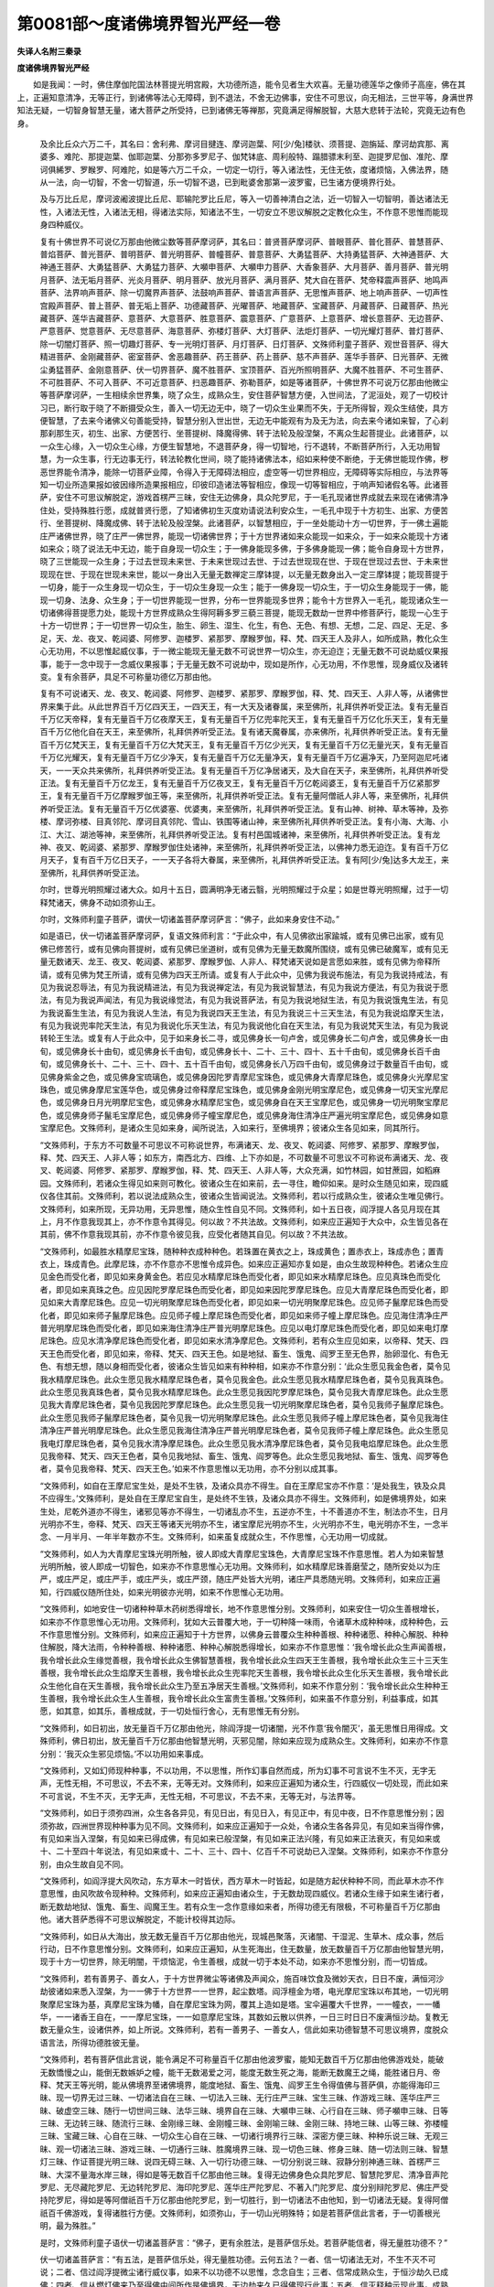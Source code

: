 第0081部～度诸佛境界智光严经一卷
====================================

**失译人名附三秦录**

**度诸佛境界智光严经**


　　如是我闻：一时，佛住摩伽陀国法林菩提光明宫殿，大功德所造，能令见者生大欢喜。无量功德莲华之像师子高座，佛在其上，正遍知意清净，无等正行，到诸佛等法心无障碍，到不退法，不舍无边佛事，安住不可思议，向无相法，三世平等，身满世界知法无疑，一切智身智慧无量，诸大菩萨之所受持，已到诸佛无等禅那，究竟满足得解脱智，大慈大悲转于法轮，究竟无边有色身。

      　　及余比丘众六万二千，其名曰：舍利弗、摩诃目揵连、摩诃迦葉、阿[少/兔]楼驮、须菩提、迦旃延、摩诃劫宾那、离婆多、难陀、那提迦葉、伽耶迦葉、分那弥多罗尼子、伽梵钵底、周利般特、蹋腊骠末利至、迦提罗尼伽、准陀、摩诃俱絺罗、罗睺罗、阿难陀，如是等六万二千众，一切定一切行，等入诸法性，无住无依，度诸烦恼，入佛法界，随从一法，向一切智，不舍一切智道，乐一切智不退，已到毗婆舍那第一波罗蜜，已生诸方便境界行处。

      　　及与万比丘尼，摩诃波阇波提比丘尼、耶输陀罗比丘尼，等入一切善神清白之法，近一切智入一切智明，善达诸法无性，入诸法无性，入诸法无相，得诸法实际，知诸法不生，一切安立不思议解脱之定教化众生，不作意不思惟而能现身四种威仪。

      　　复有十佛世界不可说亿万那由他微尘数等菩萨摩诃萨，其名曰：普贤菩萨摩诃萨、普眼菩萨、普化菩萨、普慧菩萨、普焰菩萨、普光菩萨、普明菩萨、普光明菩萨、普幢菩萨、普意菩萨、大勇猛菩萨、大持勇猛菩萨、大神通菩萨、大神通王菩萨、大勇猛菩萨、大勇猛力菩萨、大嚬申菩萨、大嚬申力菩萨、大香象菩萨、大月菩萨、善月菩萨、普光明月菩萨、法无垢月菩萨、光炎月菩萨、明月菩萨、放光月菩萨、满月菩萨、梵大自在菩萨、梵帝释震声菩萨、地鸣声菩萨、法界响声菩萨、除一切魔界声菩萨、法鼓响声菩萨、普语言声菩萨、无思惟声菩萨、地上响声菩萨、一切声性宫殿声菩萨、普上菩萨、普无垢上菩萨、功德藏菩萨、光曜菩萨、地藏菩萨、宝藏菩萨、月藏菩萨、日藏菩萨、热光藏菩萨、莲华吉藏菩萨、意菩萨、大意菩萨、胜意菩萨、震意菩萨、广意菩萨、上意菩萨、增长意菩萨、无边菩萨、严意菩萨、觉意菩萨、无尽意菩萨、海意菩萨、弥楼灯菩萨、大灯菩萨、法炬灯菩萨、一切光耀灯菩萨、普灯菩萨、除一切闇灯菩萨、照一切趣灯菩萨、专一光明灯菩萨、月灯菩萨、日灯菩萨、文殊师利童子菩萨、观世音菩萨、得大精进菩萨、金刚藏菩萨、密室菩萨、舍恶趣菩萨、药王菩萨、药上菩萨、慈不声菩萨、莲华手菩萨、日光菩萨、无微尘勇猛菩萨、金刚意菩萨、伏一切界菩萨、魔不胜菩萨、宝顶菩萨、百光所照明菩萨、大魔不胜菩萨、不可生菩萨、不可胜菩萨、不可入菩萨、不可近意菩萨、扫恶趣菩萨、弥勒菩萨，如是等诸菩萨，十佛世界不可说万亿那由他微尘等菩萨摩诃萨，一生相续余世界集，晓了众生，成熟众生，安住菩萨智慧方便，入世间法，了泥洹处，观了一切校计习已，断行取于晓了不断摄受众生，善入一切无边无中，晓了一切众生业果而不失，于无所得智，观众生结使，具方便智慧，了去来今诸佛义句善能受持，智慧分别入世出世，无边无中能观有为及无为法，向去来今诸如来智，了心刹那刹那生灭，初生、出家、方便苦行、坐菩提树、降魔得佛、转于法轮及般涅槃，不离众生起菩提业。此诸菩萨，以一众生心缘，入一切众生心缘，方便生智慧地，不退菩萨身，得一切智地，行不退转，不断菩萨所行，入无功用智慧，为一众生事，行无边事无行，转法轮教化世间，晓了能持诸佛法本，绍如来种使不断绝，于无佛世能现作佛，秽恶世界能令清净，能除一切菩萨业障，令得入于无障碍法相应，虚空等一切世界相应，无障碍等实际相应，与法界等知一切业所造果报如彼因缘所造果报相应，印彼印造诸法等智相应，像现一切等智相应，于响声知诸假名等。此诸菩萨，安住不可思议解脱定，游戏首楞严三昧，安住无边佛身，具众陀罗尼，于一毛孔现诸世界成就去来现在诸佛清净住处，受持殊胜行愿，成就普贤行愿，了知诸佛初生灭度劝请说法利安众生，一毛孔中现于十方初生、出家、方便苦行、坐菩提树、降魔成佛、转于法轮及般涅槃。此诸菩萨，以智慧相应，于一坐处能动十方一切世界，于一佛土遍能庄严诸佛世界，晓了庄严一佛世界，能现一切诸佛世界；于十方世界诸如来众能现一如来众，于一如来众能现十方诸如来众；晓了说法无中无边，能于自身现一切众生；于一佛身能现多佛，于多佛身能现一佛；能令自身现十方世界，晓了三世能现一众生身；于过去世现未来世、于未来世现过去世、于过去世现现在世、于现在世现过去世、于未来世现现在世、于现在世现未来世，能以一身出入无量无数禅定三摩钵提，以无量无数身出入一定三摩钵提；能现菩提于一切身，能于一众生身现一切众生，于一切众生身现一众生；能于一佛身现一切众生，于一切众生身能现于一佛，能现一切身、法身、众生身；于一切世界能现一世界，分布一世界能现多世界；能令十方世界入一毛孔，能现诸众生一切诸佛得菩提愿力处，能现十方世界成熟众生得阿耨多罗三藐三菩提，能现无数劫一世界中修菩萨行，能现一心生于十方一切世界；于一切世界一切众生，胎生、卵生、湿生、化生，有色、无色、有想、无想，二足、四足、无足、多足，天、龙、夜叉、乾闼婆、阿修罗、迦楼罗、紧那罗、摩睺罗伽，释、梵、四天王人及非人，如所成熟，教化众生心无功用，不以思惟起威仪事，于一微尘能现无量无数不可说世界一切众生，亦无迫迮；无量无数不可说劫威仪果报事，能于一念中现于一念威仪果报事；于无量无数不可说劫中，现如是所作，心无功用，不作思惟，现身威仪及诸转变。复有余菩萨，具足不可称量功德亿万那由他。

      　　复有不可说诸天、龙、夜叉、乾闼婆、阿修罗、迦楼罗、紧那罗、摩睺罗伽，释、梵、四天王、人非人等，从诸佛世界来集于此。从此世界百千万亿四天王，一四天王，有一大天及诸眷属，来至佛所，礼拜供养听受正法。复有无量百千万亿天帝释，复有无量百千万亿夜摩天王，复有无量百千万亿兜率陀天王，复有无量百千万亿化乐天王，复有无量百千万亿他化自在天王，来至佛所，礼拜供养听受正法。复有诸天魔眷属，亦来佛所，礼拜供养听受正法。复有无量百千万亿梵天王，复有无量百千万亿大梵天王，复有无量百千万亿少光天，复有无量百千万亿无量光天，复有无量百千万亿光耀天，复有无量百千万亿少净天，复有无量百千万亿无量净天，复有无量百千万亿遍净天，乃至阿迦尼吒诸天，一一天众共来佛所，礼拜供养听受正法。复有无量百千万亿净居诸天，及大自在天子，来至佛所，礼拜供养听受正法。复有无量百千万亿龙王，复有无量百千万亿夜叉王，复有无量百千万亿乾闼婆王，复有无量百千万亿紧那罗王，复有无量百千万亿摩睺罗伽王等，来至佛所，礼拜供养听受正法。复有无量阿僧祇人非人等，来至佛所，礼拜供养听受正法。复有无量百千万亿优婆塞、优婆夷，来至佛所，礼拜供养听受正法。复有山神、树神、草木等神，及弥楼、摩诃弥楼、目真邻陀、摩诃目真邻陀、雪山、铁围等诸山神，来至佛所礼拜供养听受正法。复有小海、大海、小江、大江、湖池等神，来至佛所，礼拜供养听受正法。复有村邑国城诸神，来至佛所，礼拜供养听受正法。复有龙神、夜叉、乾闼婆、紧那罗、摩睺罗伽住处诸神，来至佛所，礼拜供养听受正法，以佛神力悉无迫迮。复有百千万亿月天子，复有百千万亿日天子，一一天子各将大眷属，来至佛所，礼拜供养听受正法。复有阿[少/兔]达多大龙王，来至佛所，礼拜供养听受正法。

      　　尔时，世尊光明照耀过诸大众。如月十五日，圆满明净无诸云翳，光明照耀过于众星；如是世尊光明照耀，过于一切释梵诸天，佛身不动如须弥山王。

      　　尔时，文殊师利童子菩萨，谓伏一切诸盖菩萨摩诃萨言：“佛子，此如来身安住不动。”

      　　如是语已，伏一切诸盖菩萨摩诃萨，复语文殊师利言：“于此众中，有人见佛欲出家踰城，或有见佛已出家，或有见佛已修苦行，或有见佛向菩提树，或有见佛已坐道树，或有见佛为无量无数魔所围绕，或有见佛已破魔军，或有见无量无数诸天、龙王、夜叉、乾闼婆、紧那罗、摩睺罗伽、人非人、释梵诸天说如是言愿如来胜，或有见佛为帝释所请，或有见佛为梵王所请，或有见佛为四天王所请。或复有人于此众中，见佛为我说布施法，有见为我说持戒法，有见为我说忍辱法，有见为我说精进法，有见为我说禅定法，有见为我说智慧法，有见为我说方便法，有见为我说于愿法，有见为我说声闻法，有见为我说缘觉法，有见为我说菩萨法，有见为我说地狱生法，有见为我说饿鬼生法，有见为我说畜生生法，有见为我说人生法，有见为我说四天王生法，有见为我说三十三天生法，有见为我说焰摩天生法，有见为我说兜率陀天生法，有见为我说化乐天生法，有见为我说他化自在天生法，有见为我说梵天生法，有见为我说转轮王生法。或复有人于此众中，见于如来身长二寻，或见佛身长一句卢舍，或见佛身长二句卢舍，或见佛身长一由旬，或见佛身长十由旬，或见佛身长千由旬，或见佛身长十、二十、三十、四十、五十千由旬，或见佛身长百千由旬，或见佛身长十、二十、三十、四十、五十百千由旬，或见佛身长八万四千由旬，或见佛身过于数量百千由旬，或见佛身紫金之色，或见佛身宝琉璃色，或见佛身因陀罗青摩尼宝珠色，或见佛身大青摩尼珠色，或见佛身火光摩尼宝珠色，或见佛身摩尼宝莲华色，或见佛身过帝释摩尼宝珠色，或见佛身金刚光明宝摩尼色，或见佛身一切天宝光摩尼色，或见佛身日月光明摩尼宝色，或见佛身水精摩尼宝色，或见佛身自在天王宝摩尼色，或见佛身一切光明聚宝摩尼色，或见佛身师子鬣毛宝摩尼色，或见佛身师子幢宝摩尼色，或见佛身海住清净庄严遍光明宝摩尼色，或见佛身如意宝摩尼色。文殊师利，是诸众生见如来身，闻所说法，入如来行，至佛境界；彼诸众生各见如来，同其所行。

      　　“文殊师利，于东方不可数量不可思议不可称说世界，布满诸天、龙、夜叉、乾闼婆、阿修罗、紧那罗、摩睺罗伽，释、梵、四天王、人非人等；如东方，南西北方、四维、上下亦如是，不可数量不可思议不可称说布满诸天、龙、夜叉、乾闼婆、阿修罗、紧那罗、摩睺罗伽，释、梵、四天王、人非人等，大众充满，如竹林园，如甘蔗园，如稻麻园。文殊师利，若诸众生得见如来则可教化。彼诸众生在如来前，去一寻住，瞻仰如来。是时众生随见如来，现四威仪各住其前。文殊师利，若以说法成熟众生，彼诸众生皆闻说法。文殊师利，若以行成熟众生，彼诸众生唯见佛行。文殊师利，如来所现，无异功用，无异思惟，随众生性自见不同。文殊师利，如十五日夜，阎浮提人各见月现在其上，月不作意我现其上，亦不作意令其得见。何以故？不共法故。文殊师利，如来应正遍知于大众中，众生皆见各在其前，佛不作意我现其前，亦不作意令彼见我，应受化者随其自见。何以故？不共法故。

      　　“文殊师利，如最胜水精摩尼宝珠，随种种衣成种种色。若珠置在黄衣之上，珠成黄色；置赤衣上，珠成赤色；置青衣上，珠成青色。此摩尼珠，亦不作意亦不思惟令成异色。如来应正遍知亦复如是，由众生故现种种色。若诸众生应见金色而受化者，即见如来身黄金色。若应见水精摩尼珠色而受化者，即见如来水精摩尼珠色。应见真珠色而受化者，即见如来真珠之色。应见因陀罗摩尼珠色而受化者，即见如来因陀罗摩尼珠色。应见大青摩尼珠色而受化者，即见如来大青摩尼珠色。应见一切光明聚摩尼珠色而受化者，即见如来一切光明聚摩尼珠色。应见师子鬣摩尼珠色而受化者，即见如来师子鬣摩尼珠色。应见师子幢上摩尼珠色而受化者，即见如来师子幢上摩尼珠色。应见海住清净庄严普光明摩尼珠色而受化者，即见如来海住清净庄严普光明摩尼珠色。应见以电灯摩尼珠色而受化者，即见如来电灯摩尼珠色。应见水清净摩尼珠色而受化者，即见如来水清净摩尼色。文殊师利，若有众生应见如来，以帝释、梵天、四天王色而受化者，即见如来，帝释、梵天、四天王色。如是地狱、畜生、饿鬼、阎罗王至无色界，胎卵湿化、有色无色、有想无想，随以身相而受化者，彼诸众生皆见如来有种种相，如来亦不作意分别：‘此众生愿见我金色者，莫令见我水精摩尼珠色。此众生愿见我水精摩尼珠色者，莫令见我金色。此众生愿见我水精摩尼珠色者，莫令见我真珠色。此众生愿见我真珠色者，莫令见我水精摩尼珠色。此众生愿见我因陀罗摩尼珠色，莫令见我大青摩尼珠色。此众生愿见我大青摩尼珠色者，莫令见我因陀罗摩尼珠色。此众生愿见我一切光明聚摩尼珠色者，莫令见我师子鬣摩尼珠色。此众生愿见我师子鬣摩尼珠色者，莫令见我一切光明聚摩尼珠色。此众生愿见我师子幢上摩尼珠色者，莫令见我海住清净庄严普光明摩尼珠色。此众生愿见我海住清净庄严普光明摩尼珠色者，莫令见我师子幢上摩尼珠色。此众生愿见我电灯摩尼珠色者，莫令见我水清净摩尼珠色。此众生愿见我水清净摩尼珠色者，莫令见我电焰摩尼珠色。此众生愿见我帝释、梵天、四天王色者，莫令见我地狱、畜生、饿鬼、阎罗等色。此众生愿见我地狱、畜生、饿鬼、阎罗等色者，莫令见我帝释、梵天、四天王色。’如来不作意思惟以无功用，亦不分别以成其事。

      　　“文殊师利，如自在王摩尼宝生处，是处不生铁，及诸众具亦不得生。自在王摩尼宝亦不作意：‘是处我生，铁及众具不应得生。’文殊师利，是处自在王摩尼宝自生，是处终不生铁，及诸众具亦不得生。文殊师利，如是佛境界处，如来生处，尼乾外道亦不得生，诸邪见等亦不得生，一切诸乱亦不生，五逆亦不生，十不善道亦不生，制法亦不生，日月光明亦不生，帝释、梵天、四天王等诸天光明亦不生，诸宝摩尼光明亦不生，火光明亦不生，电光明亦不生，一念半念、一月半月、一年半年数亦不生。文殊师利，如来虽复成就众生，不作思惟，心无功用一切成就。

      　　“文殊师利，如人为大青摩尼宝珠光明所触，彼人即成大青摩尼宝珠色，大青摩尼宝珠不作意思惟。若人为如来智慧光明所触，彼人即成一切智色，如来亦不作意思惟心无功用。文殊师利，如水精摩尼珠善磨莹之，随所安处以为庄严，或庄严足，或庄严手，或庄严头，或庄严颈，随庄严处皆大光明，诸庄严具悉随光明。文殊师利，如来应正遍知，行四威仪随所住处，如来光明彼亦光明，如来不作思惟心无功用。

      　　“文殊师利，如地安住一切诸种种草木药树悉得增长，地不作意思惟分别。文殊师利，如来安住一切众生善根增长，如来亦不作意思惟心无功用。文殊师利，犹如大云普覆大地，于一切种降一味雨，令诸草木成种种味，成种种色，云不作意思惟分别。文殊师利，如来应正遍知于十方世界，以佛身云普覆众生种种善根、种种诸愿、种种心解脱、种种住解脱，降大法雨，令种种善根、种种诸愿、种种心解脱悉得增长，如来亦不作意思惟：‘我令增长此众生声闻善根，我令增长此众生缘觉善根，我令增长此众生佛智慧善根，我令增长此众生四天王生善根，我令增长此众生三十三天生善根，我令增长此众生焰摩天生善根，我令增长此众生兜率陀天生善根，我令增长此众生化乐天生善根，我令增长此众生他化自在天生善根，我令增长此众生乃至五净居天生善根。’文殊师利，如来不作意分别：‘我令增长此众生种种王生善根，我令增长此众生人生善根，我令增长此众生富贵生善根。’文殊师利，如来虽不作意分别，利益事成，如其愿，如其意，如其乐，善根成就，于一切处恒行舍心，无有思惟无有分别。

      　　“文殊师利，如日初出，放无量百千万亿那由他光，除阎浮提一切诸闇，光不作意‘我令闇灭’，虽无思惟日用得成。文殊师利，佛日初出，放无量百千万亿那由他智慧光明，灭邪见闇，除如来应现为成熟众生。文殊师利，如来亦不作意分别：‘我灭众生邪见烦恼。’不以功用如来事成。

      　　“文殊师利，又如幻师现种种事，不以功用，不以思惟，所作幻事自然而成，所为幻事不可言说不生不灭，无字无声，无性无相，不可思议，不去不来，无等无对。文殊师利，如来应正遍知为诸众生，行四威仪一切处现，而此如来不可言说，不生不灭，无字无声，无性无相，不可思议，不去不来，无等无对，与法界等。

      　　“文殊师利，如日于须弥四洲，众生各各异见，有见日出，有见日入，有见正中，有见中夜，日不作意思惟分别；因须弥故，四洲世界现种种事为见不同。文殊师利，如来应正遍知于一众处，令诸众生各各异见，有见如来当得作佛，有见如来当入涅槃，有见如来已得成佛，有见如来已般涅槃，有见如来正法兴隆，有见如来正法衰灭，有见如来或十、二十至四十年说法，有见如来或十、二十、三十、四十、亿百千不可说劫已入涅槃。文殊师利，如来亦不作意分别，由众生故自见不同。

      　　“文殊师利，如阎浮提大风吹动，东方草木一时皆伏，西方草木一时皆起，如是随方起伏种种不同，而此草木亦不作意思惟，由风吹故令现种种。文殊师利，如来应正遍知由诸众生，于无数劫现四威仪。若诸众生缘于如来生诸行者，断无数劫地狱、饿鬼、畜生、阎魔王生。若有众生一念作意缘如来者，所得功德无有限极，不可称量百千万亿那由他。诸大菩萨悉得不可思议解脱定，不能计校得其边际。

      　　“文殊师利，如日从大海出，放无数无量百千万亿那由他光，现城邑聚落，灭诸闇、干湿泥、生草木、成众事，然后行动，日不作意思惟分别。文殊师利，如来应正遍知，从生死海出，住无数量，放无数量百千万亿那由他智慧光明，现于十方一切世界，除无明闇，干烦恼泥，令生善根，成就一切于本处不动，如来亦不思惟分别，而一切皆成。

      　　“文殊师利，若有善男子、善女人，于十方世界微尘等诸佛及声闻众，施百味饮食及微妙天衣，日日不废，满恒河沙劫彼诸如来悉入涅槃，为一一佛于十方世界一一世界，起尘数塔。阎浮檀金为塔，电光摩尼宝珠以布其地，一切光明聚摩尼宝珠为基，真摩尼宝珠为幡，自在摩尼宝珠为网，覆其上造如是塔。宝伞遍覆大千世界，一一幢衣，一一幡华，一一诸香王自在，一一摩尼宝珠，一一如意摩尼宝珠，其数如云散以供养，一日三时日日不废满恒沙劫。复教无数无量众生，设诸供养，如上所说。文殊师利，若有一善男子、一善女人，信此如来功德智慧不可思议境界，度脱众语言法，所得功德胜彼无量。

      　　“文殊师利，若有菩萨信此言说，能令满足不可称量百千亿那由他波罗蜜，能知无数百千万亿那由他佛游戏处，能破无数憍慢之山，能倒无数嫉妒之幢，能干无数渴爱之河，能度无数生死之海，能断无数魔王之绳，能胜诸日月、帝释、梵天王等光明，能从佛境界至诸佛境界，能度地狱、畜生、饿鬼、阎罗王生令得值佛与菩萨俱，亦能得海印三昧、现一切界无过三昧、一切诸法自在三昧、一切法入三昧、无行庄严三昧、宝生三昧、作游戏三昧、莲华庄严三昧、破虚空三昧、随行一切世间三昧、法华三昧、境界自在三昧、大嚬申三昧、心行自在三昧、师子嚬申三昧、日等三昧、无边转三昧、随流行三昧、金刚缘三昧、金刚幢三昧、金刚喻三昧、金刚三昧、持地三昧、山等三昧、弥楼幢三昧、宝藏三昧、心自在三昧、一切众生心自在三昧、一切诸行境界行三昧、深密方便三昧、种种乐说三昧、无观三昧、观一切诸法三昧、游戏三昧、一切通行三昧、胜魔境界三昧、现一切色三昧、修身三昧、随一切法则三昧、智慧灯三昧、作证菩提光明三昧、说四无碍三昧、入一切行功德三昧、一切分别说三昧、寂静分别神通三昧、首楞严三昧、大深不量海水岸三昧，得如是等无数百千亿那由他三昧。复得无边佛身色众具陀罗尼、智慧陀罗尼、清净音声陀罗尼、无尽藏陀罗尼、无边转陀罗尼、海印陀罗尼、莲华庄严陀罗尼、不著入门陀罗尼、度分别辩陀罗尼、佛庄严受持陀罗尼，得如是等阿僧祇百千万亿那由他陀罗尼，到一切胜行，到一切诸法不由他知，到一切诸法无疑。复得阿僧祇百千佛游戏，复得诸胜行方便。文殊师利，如须弥山，于一切山光明殊特；如是若菩萨信此言者，于一切善根光明，最为殊胜。”

      　　是时，文殊师利童子语伏一切诸盖菩萨言：“佛子，更有余胜法，是菩萨信乐处。若菩萨能信者，得无量胜功德不？”

      　　伏一切诸盖菩萨言：“有五法，是菩萨信乐处，得无量胜功德。云何五法？一者、信一切诸法无对，不生不灭不可说；二者、信过阎浮提微尘诸行威仪事，如来不以功德不以思惟，念念自生；三者、信常成熟众生，于恒沙劫久已成佛；四者、信从燃灯佛来乃至得佛中间所作是佛境界，无边劫来久已得佛现行此事；五者、信灭释种示现此事，成熟众生是佛境界。文殊师利，此谓五法，是菩萨所信，得无边胜功德。

      　　“文殊师利，若有善男子、善女人，于日日中以百味食及微妙衣，施得六通及八解脱诸阿罗汉满恒沙劫；复有善男子、善女人，一日之中施一缘觉，如上供养，胜于前人所得功德。文殊师利，若有善男子、善女人，于十方世界起于塔寺如微尘数，于一一世界，真阎浮檀金，电灯摩尼宝布地，一切光明聚摩尼宝为基，真珠摩尼宝为幡盖，牛头栴檀以涂其地，自在王摩尼宝为网覆上安置，海清净普光明庄严摩尼宝为柱，师子鬣摩尼珠为板覆上，师子幢上摩尼宝为窗牖，悬诸幡盖，无量百千缘觉所住，日日施与百味饮食及上妙衣，经恒沙劫。文殊师利，若有一善男子、善女人，闻佛者，闻世尊者，闻如来者，闻一切智者，此善男子、善女人，所得功德胜彼无量不可计数。

      　　“文殊师利，若复有善男子、善女人，为佛造像，或以彩画，或用泥木，其人所得功德，复胜于彼无数不可计量，何况复以香华旛盖种种供养，所得功德无量无边不可称计！若复有善男子、善女人，归依如来，一日守护如来禁戒，是人所得功德，复胜于彼无量无数不可称计！

      　　“文殊师利，若复有善男子、善女人，以百味食百种妙衣，施于十方一切诸佛，及诸菩萨、声闻大众，经恒沙劫，彼诸如来入于涅槃，为一一如来，于十方界微尘数等起诸宝塔，一一宝塔纵广如四天下，庄校具足，以真阎浮檀金、灯摩尼宝布地，一切光明聚摩尼宝为基，真珠摩尼宝为幡盖，牛头栴檀以涂其地，自在王摩尼宝为网覆上，又以宝盖遍覆三千大千世界，复以诸幡华其数如云，复以种种上妙妓乐，供养于塔。文殊师利，若复有善男子、善女人，能信此经如来功德智慧不可思议，乃至以一揣食施于畜生，是人所得功德，复胜于彼不可数量。

      　　“文殊师利，若有菩萨信于修多罗，如前所说而为供养。若有菩萨信此经法，复见余人信此法者，生大欢喜发踊跃心，起恭敬意，奉迎合掌礼拜问讯，随所能办以为供养。此人功德，复胜于彼无量无边不可称计。何以故？以此功德能生佛智，世尊所印。”

      　　文殊师利闻此言已，皆大欢喜。及诸菩萨、声闻大众，天、人、阿修罗、迦楼罗等，皆悉随喜，顶礼而退。
